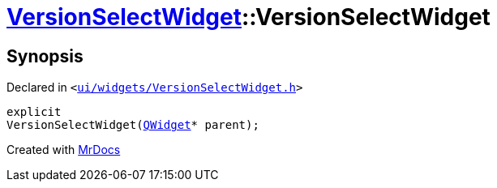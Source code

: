 [#VersionSelectWidget-2constructor]
= xref:VersionSelectWidget.adoc[VersionSelectWidget]::VersionSelectWidget
:relfileprefix: ../
:mrdocs:


== Synopsis

Declared in `&lt;https://github.com/PrismLauncher/PrismLauncher/blob/develop/launcher/ui/widgets/VersionSelectWidget.h#L53[ui&sol;widgets&sol;VersionSelectWidget&period;h]&gt;`

[source,cpp,subs="verbatim,replacements,macros,-callouts"]
----
explicit
VersionSelectWidget(xref:QWidget.adoc[QWidget]* parent);
----



[.small]#Created with https://www.mrdocs.com[MrDocs]#
